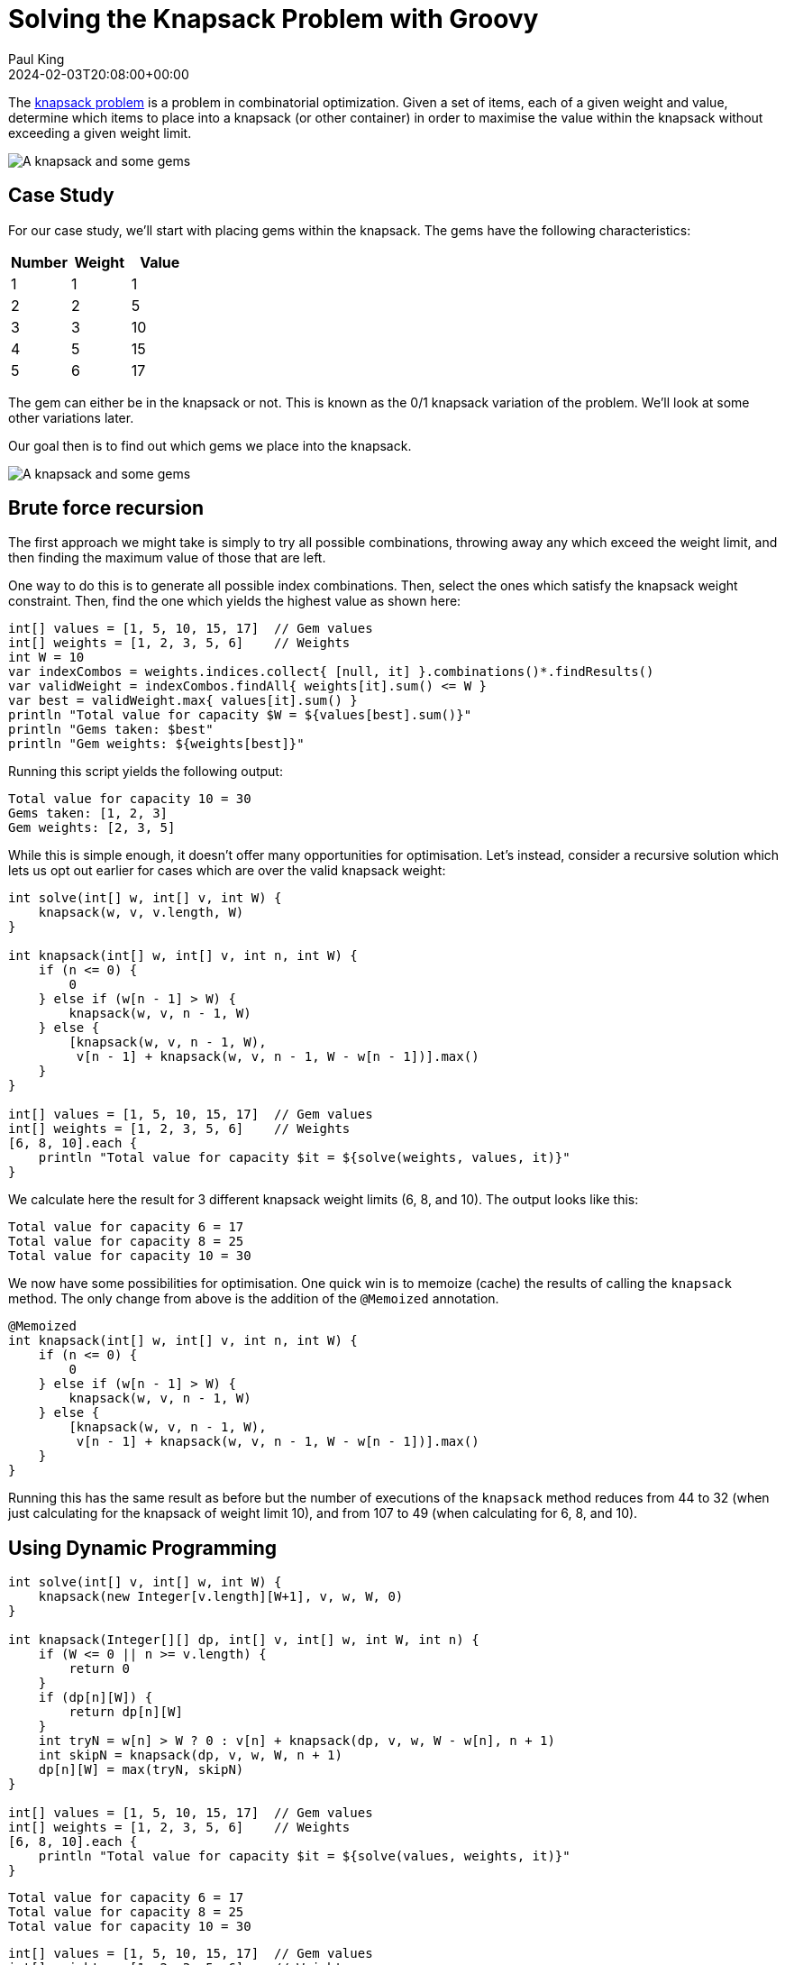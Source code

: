 = Solving the Knapsack Problem with Groovy
Paul King
:revdate: 2024-02-03T20:08:00+00:00
:keywords: knapsack, optimisation
:draft: true
:description: This post looks at solving the knapsack problem with Groovy.

The
https://en.wikipedia.org/wiki/Knapsack_problem[knapsack problem]
is a problem in combinatorial optimization.
Given a set of items, each of a given weight and value,
determine which items to place into a knapsack (or other container)
in order to maximise the value within the knapsack without exceeding
a given weight limit.

image:img/knapsack2.jpg[A knapsack and some gems]

== Case Study

For our case study, we'll start with placing gems within the
knapsack. The gems have the following characteristics:

|===
| Number | Weight | Value

| 1
| 1
| 1

| 2
| 2
| 5

| 3
| 3
| 10

| 4
| 5
| 15

| 5
| 6
| 17
|===

The gem can either be in the knapsack or not.
This is known as the 0/1 knapsack variation of the problem.
We'll look at some other variations later.

Our goal then is to find out which gems we place into the knapsack.

image:img/knapsack.jpg[A knapsack and some gems]

== Brute force recursion

The first approach we might take is simply to try all
possible combinations, throwing away any which exceed
the weight limit, and then finding the maximum value of those that are left.

One way to do this is to generate all possible index combinations.
Then, select the ones which satisfy the knapsack weight constraint.
Then, find the one which yields the highest value as shown here:

[source,groovy]
----
int[] values = [1, 5, 10, 15, 17]  // Gem values
int[] weights = [1, 2, 3, 5, 6]    // Weights
int W = 10
var indexCombos = weights.indices.collect{ [null, it] }.combinations()*.findResults()
var validWeight = indexCombos.findAll{ weights[it].sum() <= W }
var best = validWeight.max{ values[it].sum() }
println "Total value for capacity $W = ${values[best].sum()}"
println "Gems taken: $best"
println "Gem weights: ${weights[best]}"
----

Running this script yields the following output:

----
Total value for capacity 10 = 30
Gems taken: [1, 2, 3]
Gem weights: [2, 3, 5]
----

While this is simple enough, it doesn't offer many opportunities
for optimisation. Let's instead, consider a recursive solution
which lets us opt out earlier for cases which are over the valid knapsack weight:

[source,groovy]
----
int solve(int[] w, int[] v, int W) {
    knapsack(w, v, v.length, W)
}

int knapsack(int[] w, int[] v, int n, int W) {
    if (n <= 0) {
        0
    } else if (w[n - 1] > W) {
        knapsack(w, v, n - 1, W)
    } else {
        [knapsack(w, v, n - 1, W),
         v[n - 1] + knapsack(w, v, n - 1, W - w[n - 1])].max()
    }
}

int[] values = [1, 5, 10, 15, 17]  // Gem values
int[] weights = [1, 2, 3, 5, 6]    // Weights
[6, 8, 10].each {
    println "Total value for capacity $it = ${solve(weights, values, it)}"
}
----

We calculate here the result for 3 different knapsack weight limits (6, 8, and 10).
The output looks like this:

----
Total value for capacity 6 = 17
Total value for capacity 8 = 25
Total value for capacity 10 = 30
----

We now have some possibilities for optimisation. One quick win is to
memoize (cache) the results of calling the `knapsack` method.
The only change from above is the addition of the `@Memoized` annotation.

[source,groovy]
----
@Memoized
int knapsack(int[] w, int[] v, int n, int W) {
    if (n <= 0) {
        0
    } else if (w[n - 1] > W) {
        knapsack(w, v, n - 1, W)
    } else {
        [knapsack(w, v, n - 1, W),
         v[n - 1] + knapsack(w, v, n - 1, W - w[n - 1])].max()
    }
}
----

Running this has the same result as before but the number of executions of
the `knapsack` method reduces from 44 to 32 (when just calculating for the knapsack of weight limit 10), and from 107 to 49 (when calculating for 6, 8, and 10).

== Using Dynamic Programming

[source,groovy]
----
int solve(int[] v, int[] w, int W) {
    knapsack(new Integer[v.length][W+1], v, w, W, 0)
}

int knapsack(Integer[][] dp, int[] v, int[] w, int W, int n) {
    if (W <= 0 || n >= v.length) {
        return 0
    }
    if (dp[n][W]) {
        return dp[n][W]
    }
    int tryN = w[n] > W ? 0 : v[n] + knapsack(dp, v, w, W - w[n], n + 1)
    int skipN = knapsack(dp, v, w, W, n + 1)
    dp[n][W] = max(tryN, skipN)
}

int[] values = [1, 5, 10, 15, 17]  // Gem values
int[] weights = [1, 2, 3, 5, 6]    // Weights
[6, 8, 10].each {
    println "Total value for capacity $it = ${solve(values, weights, it)}"
}
----

----
Total value for capacity 6 = 17
Total value for capacity 8 = 25
Total value for capacity 10 = 30
----

[source,groovy]
----
int[] values = [1, 5, 10, 15, 17]  // Gem values
int[] weights = [1, 2, 3, 5, 6]    // Weights
int W = 10
int N = values.length

int[][] dp = new int[N + 1][W + 1]
boolean[][] sol = new boolean[N + 1][W + 1]

for (int n = 1; n <= N; n++) {
    for (int w = 1; w <= W; w++) {
        int skipN = dp[n - 1][w]
        int tryN = weights[n - 1] > w ? 0 : values[n - 1] + dp[n - 1][w - weights[n - 1]]
        dp[n][w] = max(skipN, tryN)
        sol[n][w] = tryN > skipN
    }
}

println "Total value for capacity $W = ${dp[N][W]}"

def taken = []
for (int i = N, j = W; j > 0; i--) {
    if (sol[i][j]) {
        taken << i - 1
        j -= weights[i - 1]
    }
}
println "Gems taken: $taken"
----

----
Total value for capacity 10 = 30
Gems taken: [3, 2, 1]
----

== Using Branch and Bound

[source,groovy]
----
record Item(int weight, int value) {}
----

[source,groovy]
----
@Canonical
class Node {
    int level, value, weight
    public int bound

    static Node next(Node parent) {
        new Node(parent.level + 1, parent.value, parent.weight)
    }
}
----

[source,groovy]
----
int bound(Node u, int n, int W, List<Item> items) {
    if (u.weight >= W)
        return 0

    int valueBound = u.value
    int j = u.level + 1
    int totalWeight = u.weight

    while (j < n && totalWeight + items[j].weight <= W) {
        totalWeight += items[j].weight
        valueBound += items[j].value
        j++
    }

    if (j < n)
        valueBound += (int) ((W - totalWeight) * items[j].value / items[j].weight)

    valueBound
}

int knapsack(int W, List<Item> items, int n) {
    items.sort { it.value / it.weight }
    var q = new PriorityQueue<>((a, b) -> b.bound <=> a.bound)
    Node u, v

    q.offer(new Node(-1, 0, 0))

    int bestValue = 0

    while (q) {
        u = q.poll()

        if (u.level == n - 1)
            continue
        else
            v = Node.next(u)

        v.weight += items[v.level].weight
        v.value += items[v.level].value

        if (v.weight <= W && v.value > bestValue)
            bestValue = v.value

        v.bound = bound(v, n, W, items)

        if (v.bound > bestValue)
            q.offer(v)

        v = Node.next(u)
        v.bound = bound(v, n, W, items)

        if (v.bound > bestValue)
            q.offer(v)
    }

    bestValue
}

int W = 10

int[] values = [1, 5, 10, 15, 17]  // Gem values
int[] weights = [1, 2, 3, 5, 6]    // Weights
var items = values.indices.collect {
    new Item(weights[it], values[it])
}

println "Total value for capacity $W = ${knapsack(W, items, values.length)}"
----

Which has this output:

----
Total value for capacity 10 = 30
----

== Using Constraint Programming

[source,groovy]
----
int[] values = [1, 5, 10, 15, 17]  // Gem values
int[] weights = [1, 2, 3, 5, 6]    // Weights
int W = 10
int unbounded = 100000

var counts = new IntVar[values.length]
var found = false

new Model('KnapsackProblem').with {
    counts.indices.each(i -> counts[i] = intVar("count$i", 0, W))
    scalar(counts, weights, '<=', W).post()
    var total = intVar("Total value for capacity $W (unbounded)", 0, unbounded)
    scalar(counts, values, '=', total).post()
    setObjective(MAXIMIZE, total)

    while (solver.solve()) {
        found = true
        println "$total, $counts"
    }
}
if (!found) println 'No solution'
----

----
Total value for capacity 10 (unbounded) = 25, [count0 = 0, count1 = 5, count2 = 0, count3 = 0, count4 = 0]
Total value for capacity 10 (unbounded) = 30, [count0 = 0, count1 = 2, count2 = 2, count3 = 0, count4 = 0]
Total value for capacity 10 (unbounded) = 31, [count0 = 1, count1 = 0, count2 = 3, count3 = 0, count4 = 0]
----

[source,groovy]
----
int[] values = [1, 5, 10, 15, 17]  // Gem values
int[] weights = [1, 2, 3, 5, 6]    // Weights
int W = 10
int unbounded = 100000

var counts = new IntVar[values.length]
var found = false

new Model('KnapsackProblem').with {
    counts.indices.each(i -> counts[i] = intVar("count$i", 0, W))
    var totalValue = intVar("Total value for capacity $W (unbounded)", 0, unbounded)
    var totalWeight = intVar("Total weight taken", 0, W)
    knapsack(counts, totalWeight, totalValue, weights, values).post()
    setObjective(MAXIMIZE, totalValue)

    while (solver.solve()) {
        found = true
        println "$totalValue, $totalWeight, $counts"
    }
}
if (!found) println 'No solution'
----

----
Total value for capacity 10 (unbounded) = 30, Total weight taken = 10, [count0 = 0, count1 = 2, count2 = 2, count3 = 0, count4 = 0]
Total value for capacity 10 (unbounded) = 31, Total weight taken = 10, [count0 = 1, count1 = 0, count2 = 3, count3 = 0, count4 = 0]
----

== Using OrTools

[source,groovy]
----
Loader.loadNativeLibraries()
var solver = new KnapsackSolver(KNAPSACK_MULTIDIMENSION_BRANCH_AND_BOUND_SOLVER, "knapsack")

long[] values = [1, 5, 10, 15, 17]
long[][] weights = [[1, 2, 3, 5, 6]]
long[] capacities = [10]

solver.init(values, weights, capacities)

long computedValue = solver.solve()
println "Total value for capacity ${capacities[0]} = " + computedValue

var packedItems = []
var packedWeights = []
int totalWeight = 0
values.indices.each { i ->
    if (solver.bestSolutionContains(i)) {
        packedItems << i
        packedWeights << weights[0][i]
        totalWeight += weights[0][i]
    }
}
println "Actual weight: $totalWeight"
println "Gems taken: $packedItems"
println "Gem weights: $packedWeights"
----

----
Total value for capacity 10 = 30
Actual weight: 10
Gems taken: [1, 2, 3]
Gem weights: [2, 3, 5]
----

== Using Jenetics

[source,groovy]
----
record Item(int weight, int value) implements Serializable {}
----

[source,groovy]
----
class Knapsack implements Problem<ISeq<Item>, BitGene, Integer> {
    private final Codec<ISeq<Item>, BitGene> codec
    private final double knapsackSize

    Knapsack(ISeq<Item> items, int knapsackSize) {
        codec = Codecs.ofSubSet(items)
        this.knapsackSize = knapsackSize
    }

    @Override
    Function<ISeq<Item>, Integer> fitness() {
        (items) -> {
            var sum = items.inject(new Item(0, 0)) { acc, next ->
                new Item(acc.weight + next.weight, acc.value + next.value)
            }
            sum.weight <= knapsackSize ? sum.value : 0
        }
    }

    @Override
    Codec<ISeq<Item>, BitGene> codec() { codec }
}
----

[source,groovy]
----
int W = 10
int[] values = [1, 5, 10, 15, 17]  // Gem values
int[] weights = [1, 2, 3, 5, 6]    // Weights
var items = [weights, values].transpose().collect { w, v -> new Item(w, v) }
var iSeq = items.stream().collect(ISeq.toISeq())
var knapsack = new Knapsack(iSeq, W)

var engine = Engine.builder(knapsack)
    .populationSize(8)
    .survivorsSelector(new TournamentSelector<>(3))
    .offspringSelector(new RouletteWheelSelector<>())
    .alterers(
        new Mutator<>(0.1),
        new SinglePointCrossover<>(0.2),
        new MultiPointCrossover<>(0.1))
    .build()

var log = { EvolutionResult er ->
    var avg = er.population().average{ it.fitness() }
    var best = er.bestFitness()
    printf "avg = %5.2f, best = %d%n", avg, best
}

var best = engine.stream()
    .limit(bySteadyFitness(8))
    .limit(30)
    .peek(log)
    .collect(toBestPhenotype())

println best
----

----
avg = 18.88, best = 23
avg = 21.00, best = 25
avg = 22.00, best = 25
avg = 22.63, best = 25
avg = 25.63, best = 30
avg = 27.50, best = 30
avg = 27.63, best = 30
avg = 24.38, best = 30
avg = 22.50, best = 30
avg = 26.25, best = 30
avg = 30.00, best = 30
avg = 30.00, best = 30
[00001110] -> 30
----

----
avg = 16.75, best = 27
avg = 17.13, best = 23
avg = 18.00, best = 23
avg = 21.38, best = 27
avg = 24.00, best = 27
avg = 24.88, best = 27
avg = 22.50, best = 27
avg = 26.88, best = 27
[00010100] -> 27
----

== Using Greedy selection

[source,groovy]
----
int[] values = [1, 5, 10, 15, 17]  // Gem values
int[] weights = [1, 2, 3, 5, 6]    // Weights
var ratios = values.indices.collect { values[it] / weights[it] }.withIndex().sort { -it[0] }
int W = 10
Map<Integer, BigDecimal> taken = [:]
var remaining = W
while (remaining && ratios) {
    var next = ratios.head()
    var index = next[1]
    if (remaining >= weights[index]) {
        taken[index] = 1
        remaining -= weights[index]
    } else {
        taken[index] = remaining / weights[index]
        break
    }
    ratios = ratios.tail()
}
var total = taken.collect{ index, qty -> values[index] * qty }.sum()
println taken
printf 'Total value for capacity %d (with fractions) = %6.3f%n', W, total
----

----
[2:1, 3:1, 4:0.3333333333]
Total value for capacity 10 (with fractions) = 30.667
----


== Further information

* https://www.youtube.com/watch?v=xCbYmUPvc2Q[The 0/1 Knapsack Problem (Demystifying Dynamic Programming)]
* https://www.youtube.com/watch?v=MacVqujSXWE[The Knapsack Problem & Genetic Algorithms - Computerphile]
* https://www.youtube.com/watch?v=cJ21moQpofY[0/1 Knapsack problem | Dynamic Programming]
* https://www.youtube.com/watch?v=zRza99HPvkQ[0/1 Knapsack Problem (Program) - Dynamic Programming]
* https://www.youtube.com/watch?v=nLmhmB6NzcM[0/1 Knapsack - Two Methods - Dynamic Programming]
* https://www.youtube.com/watch?v=oTTzNMHM05I[Knapsack Problem - Greedy Method]
* https://www.baeldung.com/java-knapsack[Baeldung: Knapsack Problem Implementation in Java]
* https://www.hindawi.com/journals/mpe/2023/1742922/[Solving the 0/1 Knapsack Problem Using Metaheuristic and Neural Networks for the Virtual Machine Placement Process in Cloud Computing Environment]
* https://choco-solver.org/[Choco home page]
* https://github.com/paulk-asert/groovy-knapsack[Example source code]

== Conclusion

We have seen how to solve the knapsack problem in Groovy
using several approaches.

